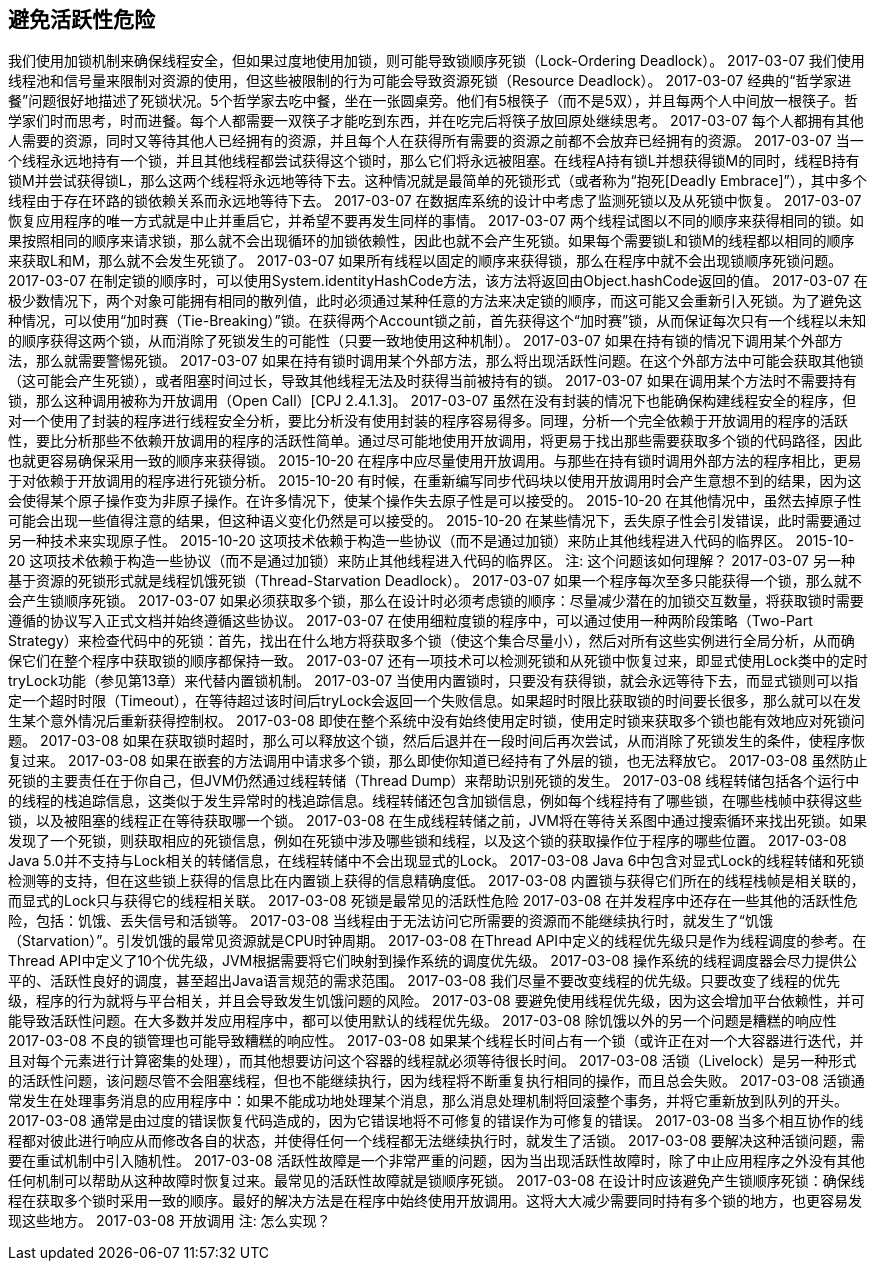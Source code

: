 [[avoiding-liveness-hazards]]
== 避免活跃性危险

我们使用加锁机制来确保线程安全，但如果过度地使用加锁，则可能导致锁顺序死锁（Lock-Ordering Deadlock）。
2017-03-07
我们使用线程池和信号量来限制对资源的使用，但这些被限制的行为可能会导致资源死锁（Resource Deadlock）。
2017-03-07
经典的“哲学家进餐”问题很好地描述了死锁状况。5个哲学家去吃中餐，坐在一张圆桌旁。他们有5根筷子（而不是5双），并且每两个人中间放一根筷子。哲学家们时而思考，时而进餐。每个人都需要一双筷子才能吃到东西，并在吃完后将筷子放回原处继续思考。
2017-03-07
每个人都拥有其他人需要的资源，同时又等待其他人已经拥有的资源，并且每个人在获得所有需要的资源之前都不会放弃已经拥有的资源。
2017-03-07
当一个线程永远地持有一个锁，并且其他线程都尝试获得这个锁时，那么它们将永远被阻塞。在线程A持有锁L并想获得锁M的同时，线程B持有锁M并尝试获得锁L，那么这两个线程将永远地等待下去。这种情况就是最简单的死锁形式（或者称为“抱死[Deadly Embrace]”），其中多个线程由于存在环路的锁依赖关系而永远地等待下去。
2017-03-07
在数据库系统的设计中考虑了监测死锁以及从死锁中恢复。
2017-03-07
恢复应用程序的唯一方式就是中止并重启它，并希望不要再发生同样的事情。
2017-03-07
两个线程试图以不同的顺序来获得相同的锁。如果按照相同的顺序来请求锁，那么就不会出现循环的加锁依赖性，因此也就不会产生死锁。如果每个需要锁L和锁M的线程都以相同的顺序来获取L和M，那么就不会发生死锁了。
2017-03-07
如果所有线程以固定的顺序来获得锁，那么在程序中就不会出现锁顺序死锁问题。
2017-03-07
在制定锁的顺序时，可以使用System.identityHashCode方法，该方法将返回由Object.hashCode返回的值。
2017-03-07
在极少数情况下，两个对象可能拥有相同的散列值，此时必须通过某种任意的方法来决定锁的顺序，而这可能又会重新引入死锁。为了避免这种情况，可以使用“加时赛（Tie-Breaking）”锁。在获得两个Account锁之前，首先获得这个“加时赛”锁，从而保证每次只有一个线程以未知的顺序获得这两个锁，从而消除了死锁发生的可能性（只要一致地使用这种机制）。
2017-03-07
如果在持有锁的情况下调用某个外部方法，那么就需要警惕死锁。
2017-03-07
如果在持有锁时调用某个外部方法，那么将出现活跃性问题。在这个外部方法中可能会获取其他锁（这可能会产生死锁），或者阻塞时间过长，导致其他线程无法及时获得当前被持有的锁。
2017-03-07
如果在调用某个方法时不需要持有锁，那么这种调用被称为开放调用（Open Call）[CPJ 2.4.1.3]。
2017-03-07
虽然在没有封装的情况下也能确保构建线程安全的程序，但对一个使用了封装的程序进行线程安全分析，要比分析没有使用封装的程序容易得多。同理，分析一个完全依赖于开放调用的程序的活跃性，要比分析那些不依赖开放调用的程序的活跃性简单。通过尽可能地使用开放调用，将更易于找出那些需要获取多个锁的代码路径，因此也就更容易确保采用一致的顺序来获得锁。
2015-10-20
在程序中应尽量使用开放调用。与那些在持有锁时调用外部方法的程序相比，更易于对依赖于开放调用的程序进行死锁分析。
2015-10-20
有时候，在重新编写同步代码块以使用开放调用时会产生意想不到的结果，因为这会使得某个原子操作变为非原子操作。在许多情况下，使某个操作失去原子性是可以接受的。
2015-10-20
在其他情况中，虽然去掉原子性可能会出现一些值得注意的结果，但这种语义变化仍然是可以接受的。
2015-10-20
在某些情况下，丢失原子性会引发错误，此时需要通过另一种技术来实现原子性。
2015-10-20
这项技术依赖于构造一些协议（而不是通过加锁）来防止其他线程进入代码的临界区。
2015-10-20
这项技术依赖于构造一些协议（而不是通过加锁）来防止其他线程进入代码的临界区。
注: 这个问题该如何理解？
2017-03-07
另一种基于资源的死锁形式就是线程饥饿死锁（Thread-Starvation Deadlock）。
2017-03-07
如果一个程序每次至多只能获得一个锁，那么就不会产生锁顺序死锁。
2017-03-07
如果必须获取多个锁，那么在设计时必须考虑锁的顺序：尽量减少潜在的加锁交互数量，将获取锁时需要遵循的协议写入正式文档并始终遵循这些协议。
2017-03-07
在使用细粒度锁的程序中，可以通过使用一种两阶段策略（Two-Part Strategy）来检查代码中的死锁：首先，找出在什么地方将获取多个锁（使这个集合尽量小），然后对所有这些实例进行全局分析，从而确保它们在整个程序中获取锁的顺序都保持一致。
2017-03-07
还有一项技术可以检测死锁和从死锁中恢复过来，即显式使用Lock类中的定时tryLock功能（参见第13章）来代替内置锁机制。
2017-03-07
当使用内置锁时，只要没有获得锁，就会永远等待下去，而显式锁则可以指定一个超时时限（Timeout），在等待超过该时间后tryLock会返回一个失败信息。如果超时时限比获取锁的时间要长很多，那么就可以在发生某个意外情况后重新获得控制权。
2017-03-08
即使在整个系统中没有始终使用定时锁，使用定时锁来获取多个锁也能有效地应对死锁问题。
2017-03-08
如果在获取锁时超时，那么可以释放这个锁，然后后退并在一段时间后再次尝试，从而消除了死锁发生的条件，使程序恢复过来。
2017-03-08
如果在嵌套的方法调用中请求多个锁，那么即使你知道已经持有了外层的锁，也无法释放它。
2017-03-08
虽然防止死锁的主要责任在于你自己，但JVM仍然通过线程转储（Thread Dump）来帮助识别死锁的发生。
2017-03-08
线程转储包括各个运行中的线程的栈追踪信息，这类似于发生异常时的栈追踪信息。线程转储还包含加锁信息，例如每个线程持有了哪些锁，在哪些栈帧中获得这些锁，以及被阻塞的线程正在等待获取哪一个锁。
2017-03-08
在生成线程转储之前，JVM将在等待关系图中通过搜索循环来找出死锁。如果发现了一个死锁，则获取相应的死锁信息，例如在死锁中涉及哪些锁和线程，以及这个锁的获取操作位于程序的哪些位置。
2017-03-08
Java 5.0并不支持与Lock相关的转储信息，在线程转储中不会出现显式的Lock。
2017-03-08
Java 6中包含对显式Lock的线程转储和死锁检测等的支持，但在这些锁上获得的信息比在内置锁上获得的信息精确度低。
2017-03-08
内置锁与获得它们所在的线程栈帧是相关联的，而显式的Lock只与获得它的线程相关联。
2017-03-08
死锁是最常见的活跃性危险
2017-03-08
在并发程序中还存在一些其他的活跃性危险，包括：饥饿、丢失信号和活锁等。
2017-03-08
当线程由于无法访问它所需要的资源而不能继续执行时，就发生了“饥饿（Starvation）”。引发饥饿的最常见资源就是CPU时钟周期。
2017-03-08
在Thread API中定义的线程优先级只是作为线程调度的参考。在Thread API中定义了10个优先级，JVM根据需要将它们映射到操作系统的调度优先级。
2017-03-08
操作系统的线程调度器会尽力提供公平的、活跃性良好的调度，甚至超出Java语言规范的需求范围。
2017-03-08
我们尽量不要改变线程的优先级。只要改变了线程的优先级，程序的行为就将与平台相关，并且会导致发生饥饿问题的风险。
2017-03-08
要避免使用线程优先级，因为这会增加平台依赖性，并可能导致活跃性问题。在大多数并发应用程序中，都可以使用默认的线程优先级。
2017-03-08
除饥饿以外的另一个问题是糟糕的响应性
2017-03-08
不良的锁管理也可能导致糟糕的响应性。
2017-03-08
如果某个线程长时间占有一个锁（或许正在对一个大容器进行迭代，并且对每个元素进行计算密集的处理），而其他想要访问这个容器的线程就必须等待很长时间。
2017-03-08
活锁（Livelock）是另一种形式的活跃性问题，该问题尽管不会阻塞线程，但也不能继续执行，因为线程将不断重复执行相同的操作，而且总会失败。
2017-03-08
活锁通常发生在处理事务消息的应用程序中：如果不能成功地处理某个消息，那么消息处理机制将回滚整个事务，并将它重新放到队列的开头。
2017-03-08
通常是由过度的错误恢复代码造成的，因为它错误地将不可修复的错误作为可修复的错误。
2017-03-08
当多个相互协作的线程都对彼此进行响应从而修改各自的状态，并使得任何一个线程都无法继续执行时，就发生了活锁。
2017-03-08
要解决这种活锁问题，需要在重试机制中引入随机性。
2017-03-08
活跃性故障是一个非常严重的问题，因为当出现活跃性故障时，除了中止应用程序之外没有其他任何机制可以帮助从这种故障时恢复过来。最常见的活跃性故障就是锁顺序死锁。
2017-03-08
在设计时应该避免产生锁顺序死锁：确保线程在获取多个锁时采用一致的顺序。最好的解决方法是在程序中始终使用开放调用。这将大大减少需要同时持有多个锁的地方，也更容易发现这些地方。
2017-03-08
开放调用
注: 怎么实现？
